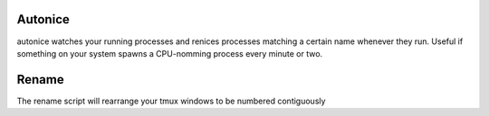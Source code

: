 Autonice
========

autonice watches your running processes and renices processes matching a certain name whenever they run. Useful if something on your system spawns a CPU-nomming process every minute or two.


Rename
======

The rename script will rearrange your tmux windows to be numbered contiguously

